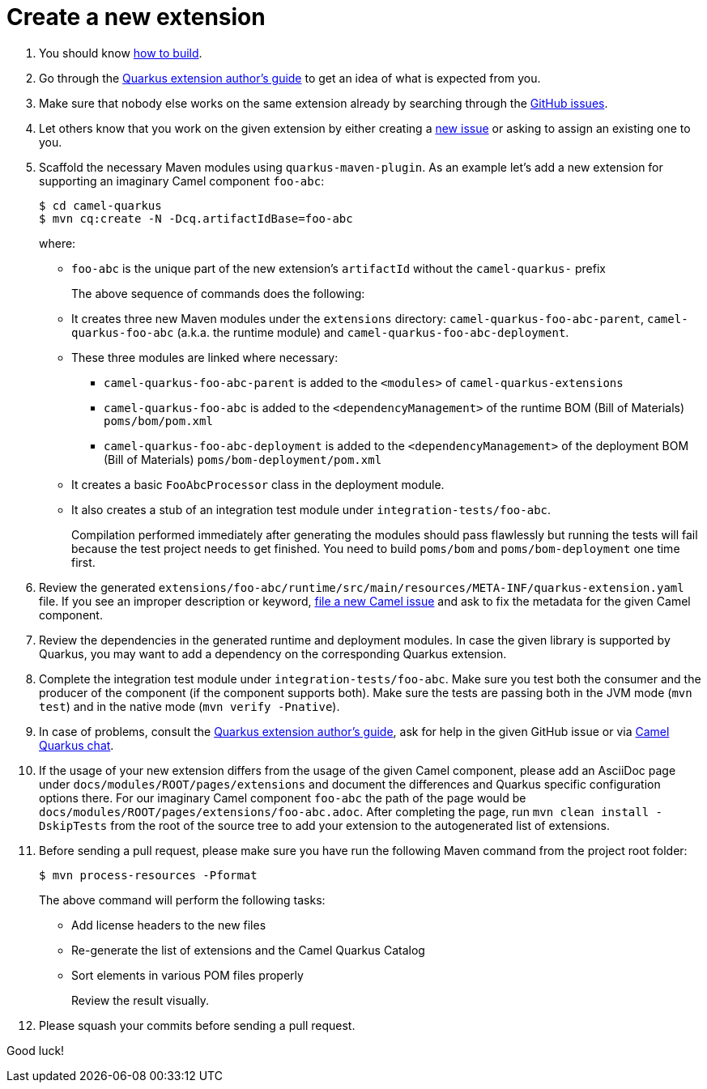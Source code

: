 [[create-a-new-extension]]
= Create a new extension

1. You should know link:#how-to-build[how to build].

2. Go through the https://quarkus.io/guides/extension-authors-guide[Quarkus extension author's guide] to get an idea of
   what is expected from you.

3. Make sure that nobody else works on the same extension already by searching through the
   https://github.com/apache/camel-quarkus/issues[GitHub issues].

4. Let others know that you work on the given extension by either creating a
   https://github.com/apache/camel-quarkus/issues/new[new issue] or asking to assign an existing one to you.

5. Scaffold the necessary Maven modules using `quarkus-maven-plugin`. As an example let's add a new extension for
   supporting an imaginary Camel component `foo-abc`:
+
[source,shell]
----
$ cd camel-quarkus
$ mvn cq:create -N -Dcq.artifactIdBase=foo-abc
----
+
where:
+
* `foo-abc` is the unique part of the new extension's `artifactId` without the `camel-quarkus-` prefix
+
The above sequence of commands does the following:
* It creates three new Maven modules under the `extensions` directory: `camel-quarkus-foo-abc-parent`, `camel-quarkus-foo-abc`
  (a.k.a. the runtime module) and `camel-quarkus-foo-abc-deployment`.
* These three modules are linked where necessary:
** `camel-quarkus-foo-abc-parent` is added to the `<modules>` of `camel-quarkus-extensions`
** `camel-quarkus-foo-abc` is added to the `<dependencyManagement>` of the runtime BOM (Bill of Materials) `poms/bom/pom.xml`
** `camel-quarkus-foo-abc-deployment` is added to the `<dependencyManagement>` of the deployment BOM (Bill of Materials) `poms/bom-deployment/pom.xml`
* It creates a basic `FooAbcProcessor` class in the deployment module.
* It also creates a stub of an integration test module under `integration-tests/foo-abc`.
+
Compilation performed immediately after generating the modules should pass flawlessly but running the tests will fail
because the test project needs to get finished. You need to build `poms/bom` and `poms/bom-deployment` one time first.

6. Review the generated
   `extensions/foo-abc/runtime/src/main/resources/META-INF/quarkus-extension.yaml` file. If you
   see an improper description or keyword,
   https://issues.apache.org/jira/secure/CreateIssue!default.jspa[file a new Camel issue] and ask to fix the metadata
   for the given Camel component.
7. Review the dependencies in the generated runtime and deployment modules. In case the given library is supported by
   Quarkus, you may want to add a dependency on the corresponding Quarkus extension.

8. Complete the integration test module under `integration-tests/foo-abc`. Make sure you test both the consumer and the
   producer of the component (if the component supports both). Make sure the tests are passing both in the JVM mode
   (`mvn test`) and in the native mode (`mvn verify -Pnative`).

9. In case of problems, consult the https://quarkus.io/guides/extension-authors-guide[Quarkus extension author's guide],
   ask for help in the given GitHub issue or via https://gitter.im/apache/camel-quarkus[Camel Quarkus chat].

10. If the usage of your new extension differs from the usage of the given Camel component, please add an AsciiDoc page
   under `docs/modules/ROOT/pages/extensions` and document the differences and Quarkus specific configuration options
   there. For our imaginary Camel component `foo-abc` the path of the page would be
   `docs/modules/ROOT/pages/extensions/foo-abc.adoc`. After completing the page, run `mvn clean install -DskipTests`
   from the root of the source tree to add your extension to the autogenerated list of extensions.

11. Before sending a pull request, please make sure you have run the following Maven command from the project root folder:
+
[source,shell]
----
$ mvn process-resources -Pformat
----
+
The above command will perform the following tasks:
+
* Add license headers to the new files
* Re-generate the list of extensions and the Camel Quarkus Catalog
* Sort elements in various POM files properly
+
Review the result visually.

12. Please squash your commits before sending a pull request.

Good luck!
